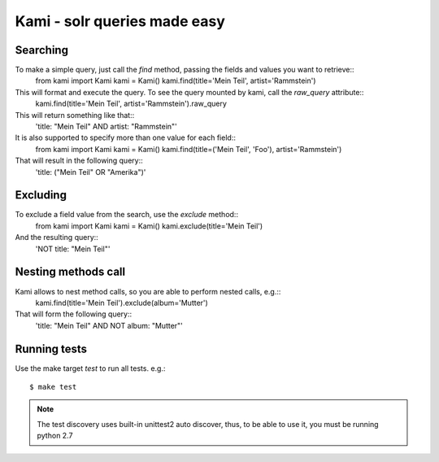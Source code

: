 Kami - solr queries made easy
=============================

Searching
---------

To make a simple query, just call the `find` method, passing the fields and values you want to retrieve::
    from kami import Kami
    kami = Kami()
    kami.find(title='Mein Teil', artist='Rammstein')

This will format and execute the query. To see the query mounted by kami, call the `raw_query` attribute::
    kami.find(title='Mein Teil', artist='Rammstein').raw_query

This will return something like that::
    'title: "Mein Teil" AND artist: "Rammstein"'

It is also supported to specify more than one value for each field::
    from kami import Kami
    kami = Kami()
    kami.find(title=('Mein Teil', 'Foo'), artist='Rammstein')

That will result in the following query::
    'title: ("Mein Teil" OR "Amerika")'


Excluding
---------

To exclude a field value from the search, use the `exclude` method::
    from kami import Kami
    kami = Kami()
    kami.exclude(title='Mein Teil')

And the resulting query::
    'NOT title: "Mein Teil"'


Nesting methods call
--------------------

Kami allows to nest method calls, so you are able to perform nested calls, e.g.::
    kami.find(title='Mein Teil').exclude(album='Mutter')

That will form the following query::
    'title: "Mein Teil" AND NOT album: "Mutter"'


Running tests
-------------

Use the make target `test` to run all tests. e.g.:
::
    $ make test

.. note::
    The test discovery uses built-in unittest2 auto discover, thus, to be able to use it, you must be running python 2.7
